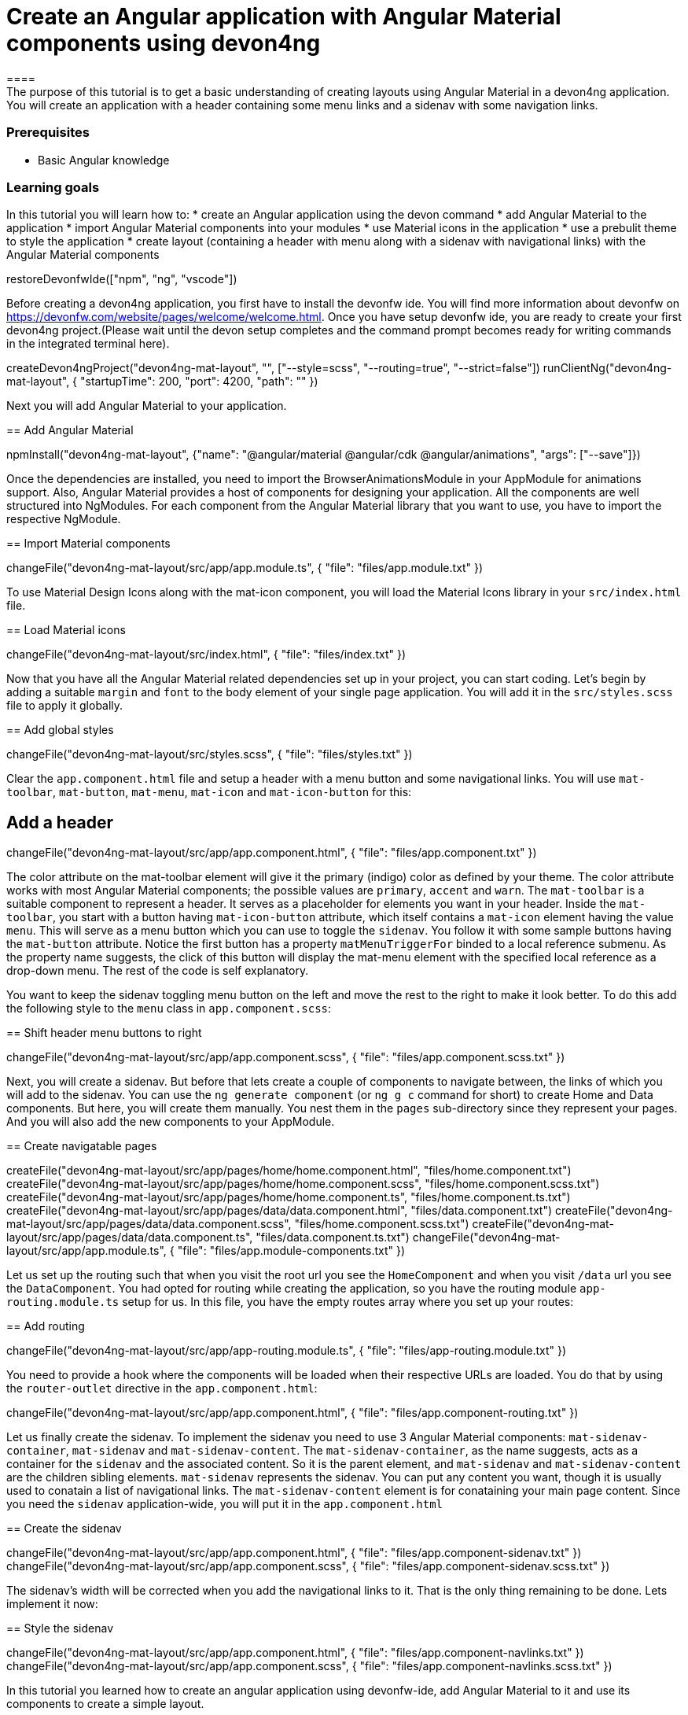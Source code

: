 = Create an Angular application with Angular Material components using devon4ng
====
The purpose of this tutorial is to get a basic understanding of creating layouts using Angular Material in a devon4ng application. You will create an application with a header containing some menu links and a sidenav with some navigation links.

### Prerequisites
* Basic Angular knowledge

### Learning goals
In this tutorial you will learn how to:
* create an Angular application using the devon command
* add Angular Material to the application
* import Angular Material components into your modules
* use Material icons in the application
* use a prebulit theme to style the application
* create layout (containing a header with menu along with a sidenav with navigational links) with the Angular Material components
====

[step]
--
restoreDevonfwIde(["npm", "ng", "vscode"])
--

Before creating a devon4ng application, you first have to install the devonfw ide. You will find more information about devonfw on https://devonfw.com/website/pages/welcome/welcome.html.
Once you have setup devonfw ide, you are ready to create your first devon4ng project.(Please wait until the devon setup completes and the command prompt becomes ready for writing commands in the integrated terminal here).
[step]
--
createDevon4ngProject("devon4ng-mat-layout", "", ["--style=scss", "--routing=true", "--strict=false"])
runClientNg("devon4ng-mat-layout", { "startupTime": 200, "port": 4200, "path": "" })
--

Next you will add Angular Material to your application.
[step]
== Add Angular Material
--
npmInstall("devon4ng-mat-layout", {"name": "@angular/material @angular/cdk @angular/animations", "args": ["--save"]})
--

Once the dependencies are installed, you need to import the BrowserAnimationsModule in your AppModule for animations support.
Also, Angular Material provides a host of components for designing your application. All the components are well structured into NgModules. For each component from the Angular Material library that you want to use, you have to import the respective NgModule.
[step]
== Import Material components
--
changeFile("devon4ng-mat-layout/src/app/app.module.ts", { "file": "files/app.module.txt" })
--

To use Material Design Icons along with the mat-icon component, you will load the Material Icons library in your `src/index.html` file.
[step]
== Load Material icons
--
changeFile("devon4ng-mat-layout/src/index.html", { "file": "files/index.txt" })
--

Now that you have all the Angular Material related dependencies set up in your project, you can start coding. Let’s begin by adding a suitable `margin` and `font` to the body element of your single page application. You will add it in the `src/styles.scss` file to apply it globally.
[step]
== Add global styles
--
changeFile("devon4ng-mat-layout/src/styles.scss", { "file": "files/styles.txt" })
--

====
Clear the `app.component.html` file and setup a header with a menu button and some navigational links. You will use `mat-toolbar`, `mat-button`, `mat-menu`, `mat-icon` and `mat-icon-button` for this:
[step]
== Add a header
--
changeFile("devon4ng-mat-layout/src/app/app.component.html", { "file": "files/app.component.txt" })
--
The color attribute on the mat-toolbar element will give it the primary (indigo) color as defined by your theme. The color attribute works with most Angular Material components; the possible values are `primary`, `accent` and `warn`. The `mat-toolbar` is a suitable component to represent a header. It serves as a placeholder for elements you want in your header. Inside the `mat-toolbar`, you start with a button having `mat-icon-button` attribute, which itself contains a `mat-icon` element having the value `menu`. This will serve as a menu button which you can use to toggle the `sidenav`. You follow it with some sample buttons having the `mat-button` attribute. Notice the first button has a property `matMenuTriggerFor` binded to a local reference submenu. As the property name suggests, the click of this button will display the mat-menu element with the specified local reference as a drop-down menu. The rest of the code is self explanatory.
====

You want to keep the sidenav toggling menu button on the left and move the rest to the right to make it look better. To do this add the following style to the `menu` class in `app.component.scss`:
[step]
== Shift header menu buttons to right
--
changeFile("devon4ng-mat-layout/src/app/app.component.scss", { "file": "files/app.component.scss.txt" })
--

Next, you will create a sidenav. But before that lets create a couple of components to navigate between, the links of which you will add to the sidenav. You can use the `ng generate component` (or `ng g c` command for short) to create Home and Data components. But here, you will create them manually. You nest them in the `pages` sub-directory since they represent your pages. And you will also add the new components to your AppModule.
[step]
== Create navigatable pages
--
createFile("devon4ng-mat-layout/src/app/pages/home/home.component.html", "files/home.component.txt")
createFile("devon4ng-mat-layout/src/app/pages/home/home.component.scss", "files/home.component.scss.txt")
createFile("devon4ng-mat-layout/src/app/pages/home/home.component.ts", "files/home.component.ts.txt")
createFile("devon4ng-mat-layout/src/app/pages/data/data.component.html", "files/data.component.txt")
createFile("devon4ng-mat-layout/src/app/pages/data/data.component.scss", "files/home.component.scss.txt")
createFile("devon4ng-mat-layout/src/app/pages/data/data.component.ts", "files/data.component.ts.txt")
changeFile("devon4ng-mat-layout/src/app/app.module.ts", { "file": "files/app.module-components.txt" })
--

Let us set up the routing such that when you visit the root url you see the `HomeComponent` and when you visit `/data` url you see the `DataComponent`. You had opted for routing while creating the application, so you have the routing module `app-routing.module.ts` setup for us. In this file, you have the empty routes array where you set up your routes:
[step]
== Add routing
--
changeFile("devon4ng-mat-layout/src/app/app-routing.module.ts", { "file": "files/app-routing.module.txt" })
--

You need to provide a hook where the components will be loaded when their respective URLs are loaded. You do that by using the `router-outlet` directive in the `app.component.html`:
[step]
--
changeFile("devon4ng-mat-layout/src/app/app.component.html", { "file": "files/app.component-routing.txt" })
--

Let us finally create the sidenav. To implement the sidenav you need to use 3 Angular Material components: `mat-sidenav-container`, `mat-sidenav` and `mat-sidenav-content`. The `mat-sidenav-container`, as the name suggests, acts as a container for the `sidenav` and the associated content. So it is the parent element, and `mat-sidenav` and `mat-sidenav-content` are the children sibling elements. `mat-sidenav` represents the sidenav. You can put any content you want, though it is usually used to conatain a list of navigational links. The `mat-sidenav-content` element is for conataining your main page content. Since you need the `sidenav` application-wide, you will put it in the `app.component.html`
[step]
== Create the sidenav
--
changeFile("devon4ng-mat-layout/src/app/app.component.html", { "file": "files/app.component-sidenav.txt" })
changeFile("devon4ng-mat-layout/src/app/app.component.scss", { "file": "files/app.component-sidenav.scss.txt" })
--

The sidenav’s width will be corrected when you add the navigational links to it. That is the only thing remaining to be done. Lets implement it now:
[step]
== Style the sidenav
--
changeFile("devon4ng-mat-layout/src/app/app.component.html", { "file": "files/app.component-navlinks.txt" })
changeFile("devon4ng-mat-layout/src/app/app.component.scss", { "file": "files/app.component-navlinks.scss.txt" })
--

====
In this tutorial you learned how to create an angular application using devonfw-ide, add Angular Material to it and use its components to create a simple layout.
====